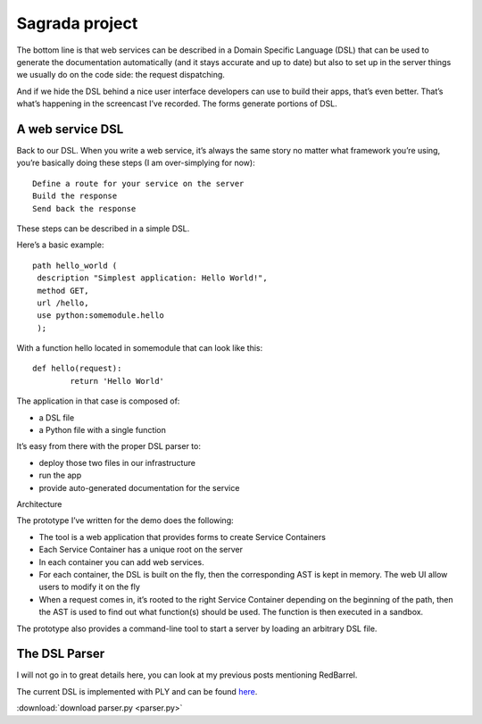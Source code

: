 
.. index::
   Sagrada (Web)


===============
Sagrada project
===============

.. seealso:: http://tarekziade.wordpress.com/2011/09/22/sagrada-creation-and-hosting-of-web-services/

The bottom line is that web services can be described in a Domain Specific 
Language (DSL) that can be used to generate the documentation automatically 
(and it stays accurate and up to date) but also to set up in the server things 
we usually do on the code side: the request dispatching.

And if we hide the DSL behind a nice user interface developers can use to build 
their apps, that’s even better. That’s what’s happening in the screencast 
I’ve recorded. The forms generate portions of DSL.

A web service DSL
=================

Back to our DSL. When you write a web service, it’s always the same story no 
matter what framework you’re using, you’re basically doing these steps 
(I am over-simplying for now)::

    Define a route for your service on the server
    Build the response
    Send back the response

These steps can be described in a simple DSL.

Here’s a basic example::

    path hello_world (
     description "Simplest application: Hello World!",
     method GET,
     url /hello,
     use python:somemodule.hello
     );

With a function hello located in somemodule that can look like this::

	def hello(request):
		return 'Hello World'

   
The application in that case is composed of:

- a DSL file
- a Python file with a single function

It’s easy from there with the proper DSL parser to:

- deploy those two files in our infrastructure
- run the app
- provide auto-generated documentation for the service

Architecture

The prototype I’ve written for the demo does the following:

- The tool is a web application that provides forms to create Service Containers
- Each Service Container has a unique root on the server
- In each container you can add web services.
- For each container, the DSL is built on the fly, then the corresponding AST 
  is kept in memory. The web UI allow users to modify it on the fly
- When a request comes in, it’s rooted to the right Service Container depending 
  on the beginning of the path, then the AST is used to find out what 
  function(s) should be used. The function is then executed in a sandbox.

The prototype also provides a command-line tool to start a server by loading 
an arbitrary DSL file.

The DSL Parser
==============

I will not go in to great details here, you can look at my previous posts 
mentioning RedBarrel.

The current DSL is implemented with PLY and can be found here_.

:download:`download parser.py <parser.py>`

.. _here: https://bitbucket.org/tarek/redbarrel/src/9f466fd5c2eb/redbarrel/dsl/parser.py




